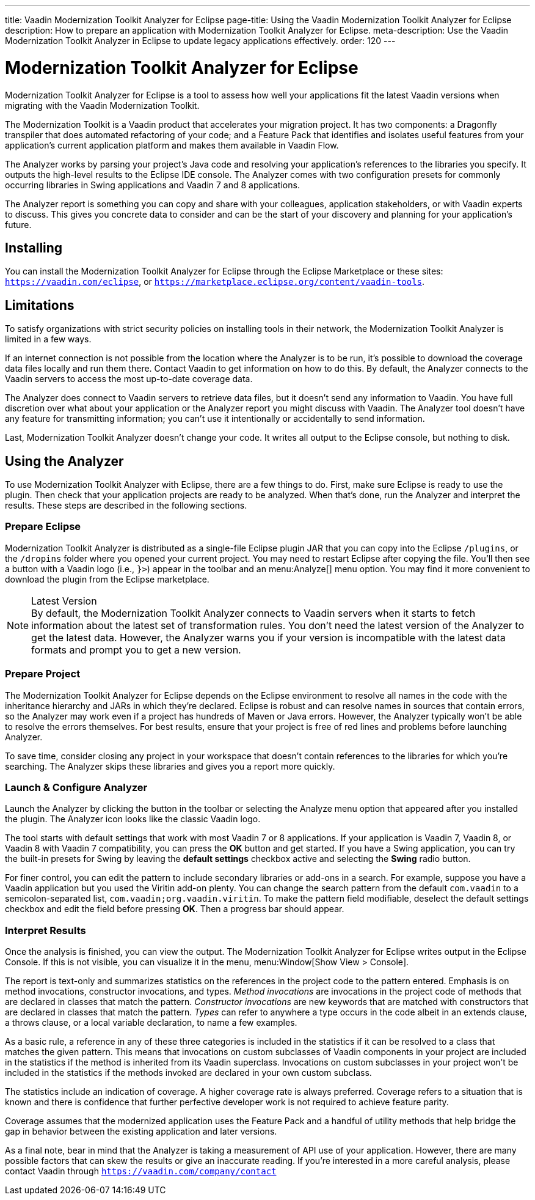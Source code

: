 ---
title: Vaadin Modernization Toolkit Analyzer for Eclipse
page-title: Using the Vaadin Modernization Toolkit Analyzer for Eclipse
description: How to prepare an application with Modernization Toolkit Analyzer for Eclipse.
meta-description: Use the Vaadin Modernization Toolkit Analyzer in Eclipse to update legacy applications effectively.
order: 120
---

pass:[<!-- vale Vaadin.Versions = NO -->]
pass:[<!-- vale Vaadin.ProductName = NO -->]

= Modernization Toolkit Analyzer for Eclipse

Modernization Toolkit Analyzer for Eclipse is a tool to assess how well your applications fit the latest Vaadin versions when migrating with the Vaadin Modernization Toolkit. 

The Modernization Toolkit is a Vaadin product that accelerates your migration project. It has two components: a Dragonfly transpiler that does automated refactoring of your code; and a Feature Pack that identifies and isolates useful features from your application's current application platform and makes them available in Vaadin Flow.

The Analyzer works by parsing your project's Java code and resolving your application's references to the libraries you specify. It outputs the high-level results to the Eclipse IDE console. The Analyzer comes with two configuration presets for commonly occurring libraries in Swing applications and Vaadin 7 and 8 applications.

The Analyzer report is something you can copy and share with your colleagues, application stakeholders, or with Vaadin experts to discuss. This gives you concrete data to consider and can be the start of your discovery and planning for your application's future.


== Installing

You can install the Modernization Toolkit Analyzer for Eclipse through the Eclipse Marketplace or these sites: `https://vaadin.com/eclipse`, or `https://marketplace.eclipse.org/content/vaadin-tools`.


== Limitations

To satisfy organizations with strict security policies on installing tools in their network, the Modernization Toolkit Analyzer is limited in a few ways.

If an internet connection is not possible from the location where the Analyzer is to be run, it's possible to download the coverage data files locally and run them there. Contact Vaadin to get information on how to do this. By default, the Analyzer connects to the Vaadin servers to access the most up-to-date coverage data.

The Analyzer does connect to Vaadin servers to retrieve data files, but it doesn't send any information to Vaadin. You have full discretion over what about your application or the Analyzer report you might discuss with Vaadin. The Analyzer tool doesn't have any feature for transmitting information; you can't use it intentionally or accidentally to send information.

Last, Modernization Toolkit Analyzer doesn't change your code. It writes all output to the Eclipse console, but nothing to disk.


== Using the Analyzer

To use Modernization Toolkit Analyzer with Eclipse, there are a few things to do. First, make sure Eclipse is ready to use the plugin. Then check that your application projects are ready to be analyzed. When that's done, run the Analyzer and interpret the results. These steps are described in the following sections.


=== Prepare Eclipse 

Modernization Toolkit Analyzer is distributed as a single-file Eclipse plugin JAR that you can copy into the Eclipse `/plugins`, or the `/dropins` folder where you opened your current project. You may need to restart Eclipse after copying the file. You'll then see a button with a Vaadin logo (i.e., `}>`) appear in the toolbar and an menu:Analyze[] menu option. You may find it more convenient to download the plugin from the Eclipse marketplace.

.Latest Version
[NOTE]
By default, the Modernization Toolkit Analyzer connects to Vaadin servers when it starts to fetch information about the latest set of transformation rules. You don't need the latest version of the Analyzer to get the latest data. However, the Analyzer warns you if your version is incompatible with the latest data formats and prompt you to get a new version. 


=== Prepare Project

The Modernization Toolkit Analyzer for Eclipse depends on the Eclipse environment to resolve all names in the code with the inheritance hierarchy and JARs in which they're declared. Eclipse is robust and can resolve names in sources that contain errors, so the Analyzer may work even if a project has hundreds of Maven or Java errors. However, the Analyzer typically won't be able to resolve the errors themselves. For best results, ensure that your project is free of red lines and problems before launching Analyzer.

To save time, consider closing any project in your workspace that doesn't contain references to the libraries for which you're searching. The Analyzer skips these libraries and gives you a report more quickly.


=== Launch & Configure Analyzer

Launch the Analyzer by clicking the button in the toolbar or selecting the Analyze menu option that appeared after you installed the plugin. The Analyzer icon looks like the classic Vaadin logo.

The tool starts with default settings that work with most Vaadin 7 or 8 applications. If your application is Vaadin 7, Vaadin 8, or Vaadin 8 with Vaadin 7 compatibility, you can press the [guibutton]*OK* button and get started. If you have a Swing application, you can try the built-in presets for Swing by leaving the [guibutton]*default settings* checkbox active and selecting the [guibutton]*Swing* radio button.

For finer control, you can edit the pattern to include secondary libraries or add-ons in a search. For example, suppose you have a Vaadin application but you used the Viritin add-on plenty. You can change the search pattern from the default `com.vaadin` to a semicolon-separated list, `com.vaadin;org.vaadin.viritin`. To make the pattern field modifiable, deselect the default settings checkbox and edit the field before pressing [guibutton]*OK*. Then a progress bar should appear.


=== Interpret Results

Once the analysis is finished, you can view the output. The Modernization Toolkit Analyzer for Eclipse writes output in the Eclipse Console. If this is not visible, you can visualize it in the menu, menu:Window[Show View > Console].

The report is text-only and summarizes statistics on the references in the project code to the pattern entered. Emphasis is on method invocations, constructor invocations, and types. _Method invocations_ are invocations in the project code of methods that are declared in classes that match the pattern. _Constructor invocations_ are new keywords that are matched with constructors that are declared in classes that match the pattern. _Types_ can refer to anywhere a type occurs in the code albeit in an extends clause, a throws clause, or a local variable declaration, to name a few examples.

As a basic rule, a reference in any of these three categories is included in the statistics if it can be resolved to a class that matches the given pattern. This means that invocations on custom subclasses of Vaadin components in your project are included in the statistics if the method is inherited from its Vaadin superclass. Invocations on custom subclasses in your project won't be included in the statistics if the methods invoked are declared in your own custom subclass.

The statistics include an indication of coverage. A higher coverage rate is always preferred. Coverage refers to a situation that is known and there is confidence that further perfective developer work is not required to achieve feature parity.

Coverage assumes that the modernized application uses the Feature Pack and a handful of utility methods that help bridge the gap in behavior between the existing application and later versions.

As a final note, bear in mind that the Analyzer is taking a measurement of API use of your application. However, there are many possible factors that can skew the results or give an inaccurate reading. If you're interested in a more careful analysis, please contact Vaadin through `https://vaadin.com/company/contact` 

pass:[<!-- vale Vaadin.Versions = YES -->]
pass:[<!-- vale Vaadin.ProductName = YES -->]
